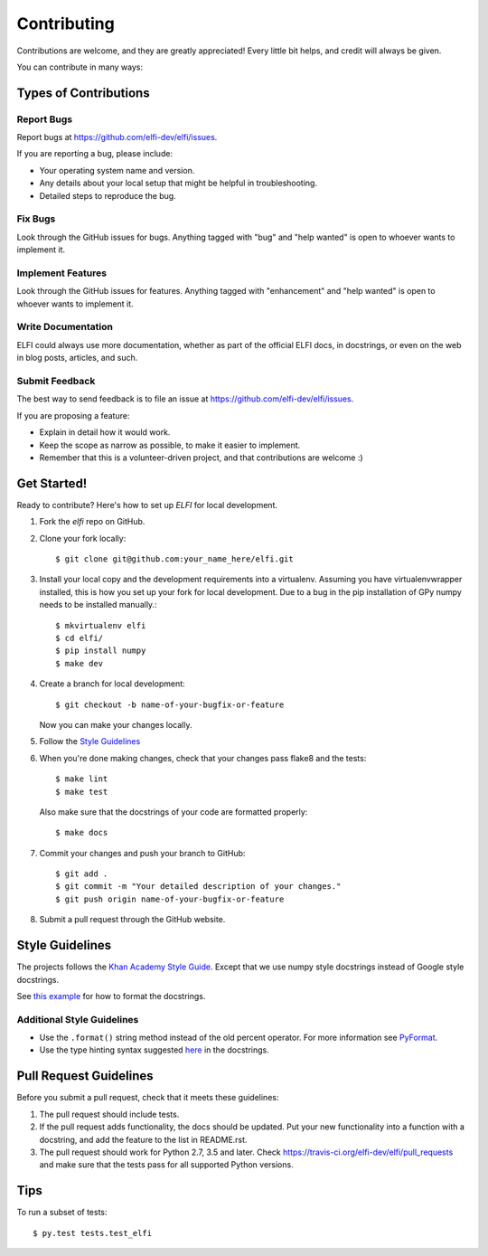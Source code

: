 .. highlight:: shell

============
Contributing
============

Contributions are welcome, and they are greatly appreciated! Every
little bit helps, and credit will always be given.

You can contribute in many ways:

Types of Contributions
----------------------

Report Bugs
~~~~~~~~~~~

Report bugs at https://github.com/elfi-dev/elfi/issues.

If you are reporting a bug, please include:

* Your operating system name and version.
* Any details about your local setup that might be helpful in troubleshooting.
* Detailed steps to reproduce the bug.

Fix Bugs
~~~~~~~~

Look through the GitHub issues for bugs. Anything tagged with "bug"
and "help wanted" is open to whoever wants to implement it.

Implement Features
~~~~~~~~~~~~~~~~~~

Look through the GitHub issues for features. Anything tagged with "enhancement"
and "help wanted" is open to whoever wants to implement it.

Write Documentation
~~~~~~~~~~~~~~~~~~~

ELFI could always use more documentation, whether as part of the
official ELFI docs, in docstrings, or even on the web in blog posts,
articles, and such.

Submit Feedback
~~~~~~~~~~~~~~~

The best way to send feedback is to file an issue at https://github.com/elfi-dev/elfi/issues.

If you are proposing a feature:

* Explain in detail how it would work.
* Keep the scope as narrow as possible, to make it easier to implement.
* Remember that this is a volunteer-driven project, and that contributions
  are welcome :)

Get Started!
------------

Ready to contribute? Here's how to set up `ELFI` for local development.

1. Fork the `elfi` repo on GitHub.
2. Clone your fork locally::

    $ git clone git@github.com:your_name_here/elfi.git

3. Install your local copy and the development requirements into a virtualenv. Assuming you have virtualenvwrapper installed, this is how you set up your fork for local development. Due to a bug in the pip installation of GPy numpy needs to be installed manually.::

    $ mkvirtualenv elfi
    $ cd elfi/
    $ pip install numpy
    $ make dev

4. Create a branch for local development::

    $ git checkout -b name-of-your-bugfix-or-feature

   Now you can make your changes locally.
   
5. Follow the `Style Guidelines`_

6. When you're done making changes, check that your changes pass flake8 and the tests::

    $ make lint
    $ make test

  Also make sure that the docstrings of your code are formatted properly::

    $ make docs

7. Commit your changes and push your branch to GitHub::

    $ git add .
    $ git commit -m "Your detailed description of your changes."
    $ git push origin name-of-your-bugfix-or-feature

8. Submit a pull request through the GitHub website.

Style Guidelines
----------------

The projects follows the `Khan Academy Style Guide <https://github.com/Khan/style-guides/blob/master/style/python.md>`_. Except that we use numpy style docstrings instead of Google style docstrings.
   
See `this example <http://sphinxcontrib-napoleon.readthedocs.io/en/latest/example_numpy.html>`_ for how to format the docstrings.

Additional Style Guidelines
~~~~~~~~~~~~~~~~~~~~~~~~~~~

- Use the ``.format()`` string method instead of the old percent operator. For more information see `PyFormat <https://pyformat.info/>`_.
- Use the type hinting syntax suggested `here <https://www.jetbrains.com/help/pycharm/2016.1/type-hinting-in-pycharm.html>`_ in the docstrings.
  
Pull Request Guidelines
-----------------------

Before you submit a pull request, check that it meets these guidelines:

1. The pull request should include tests.
2. If the pull request adds functionality, the docs should be updated. Put
   your new functionality into a function with a docstring, and add the
   feature to the list in README.rst.
3. The pull request should work for Python 2.7,  3.5 and later. Check
   https://travis-ci.org/elfi-dev/elfi/pull_requests
   and make sure that the tests pass for all supported Python versions.

Tips
----

To run a subset of tests::

$ py.test tests.test_elfi

